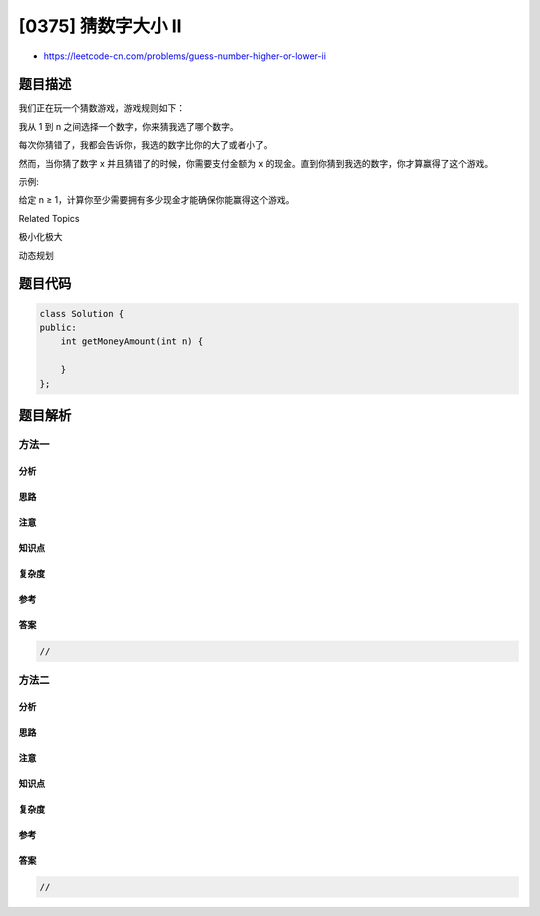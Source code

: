 [0375] 猜数字大小 II
====================

-  https://leetcode-cn.com/problems/guess-number-higher-or-lower-ii

题目描述
--------

.. raw:: html

   <p>

我们正在玩一个猜数游戏，游戏规则如下：

.. raw:: html

   </p>

.. raw:: html

   <p>

我从 1 到 n 之间选择一个数字，你来猜我选了哪个数字。

.. raw:: html

   </p>

.. raw:: html

   <p>

每次你猜错了，我都会告诉你，我选的数字比你的大了或者小了。

.. raw:: html

   </p>

.. raw:: html

   <p>

然而，当你猜了数字 x 并且猜错了的时候，你需要支付金额为 x
的现金。直到你猜到我选的数字，你才算赢得了这个游戏。

.. raw:: html

   </p>

.. raw:: html

   <p>

示例:

.. raw:: html

   </p>

.. raw:: html

   <pre>n = 10, 我选择了8.

   第一轮: 你猜我选择的数字是5，我会告诉你，我的数字更大一些，然后你需要支付5块。
   第二轮: 你猜是7，我告诉你，我的数字更大一些，你支付7块。
   第三轮: 你猜是9，我告诉你，我的数字更小一些，你支付9块。

   游戏结束。8 就是我选的数字。

   你最终要支付 5 + 7 + 9 = 21 块钱。
   </pre>

.. raw:: html

   <p>

给定 n ≥ 1，计算你至少需要拥有多少现金才能确保你能赢得这个游戏。

.. raw:: html

   </p>

.. raw:: html

   <div>

.. raw:: html

   <div>

Related Topics

.. raw:: html

   </div>

.. raw:: html

   <div>

.. raw:: html

   <li>

极小化极大

.. raw:: html

   </li>

.. raw:: html

   <li>

动态规划

.. raw:: html

   </li>

.. raw:: html

   </div>

.. raw:: html

   </div>

题目代码
--------

.. code:: cpp

    class Solution {
    public:
        int getMoneyAmount(int n) {

        }
    };

题目解析
--------

方法一
~~~~~~

分析
^^^^

思路
^^^^

注意
^^^^

知识点
^^^^^^

复杂度
^^^^^^

参考
^^^^

答案
^^^^

.. code:: cpp

    //

方法二
~~~~~~

分析
^^^^

思路
^^^^

注意
^^^^

知识点
^^^^^^

复杂度
^^^^^^

参考
^^^^

答案
^^^^

.. code:: cpp

    //
